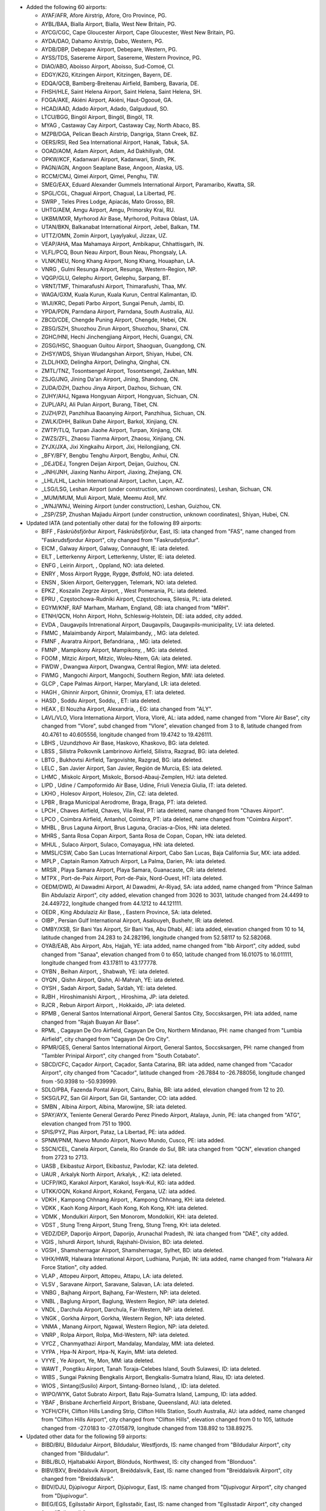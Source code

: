 * Added the following 60 airports:

  - AYAF/AFR, Afore Airstrip, Afore, Oro Province, PG.
  - AYBL/BAA, Bialla Airport, Bialla, West New Britain, PG.
  - AYCG/CGC, Cape Gloucester Airport, Cape Gloucester, West New Britain, PG.
  - AYDA/DAO, Dahamo Airstrip, Dabo, Western, PG.
  - AYDB/DBP, Debepare Airport, Debepare, Western, PG.
  - AYSS/TDS, Sasereme Airport, Sasereme, Western Province, PG.
  - DIAO/ABO, Aboisso Airport, Aboisso, Sud-Comoé, CI.
  - EDGY/KZG, Kitzingen Airport, Kitzingen, Bayern, DE.
  - EDQA/QCB, Bamberg-Breitenau Airfield, Bamberg, Bavaria, DE.
  - FHSH/HLE, Saint Helena Airport, Saint Helena, Saint Helena, SH.
  - FOGA/AKE, Akiéni Airport, Akiéni, Haut-Ogooué, GA.
  - HCAD/AAD, Adado Airport, Adado, Galguduud, SO.
  - LTCU/BGG, Bingöl Airport, Bingöl, Bingöl, TR.
  - MYAG    , Castaway Cay Airport, Castaway Cay, North Abaco, BS.
  - MZPB/DGA, Pelican Beach Airstrip, Dangriga, Stann Creek, BZ.
  - OERS/RSI, Red Sea International Airport, Hanak, Tabuk, SA.
  - OOAD/AOM, Adam Airport, Adam, Ad Dakhiliyah, OM.
  - OPKW/KCF, Kadanwari Airport, Kadanwari, Sindh, PK.
  - PAGN/AGN, Angoon Seaplane Base, Angoon, Alaska, US.
  - RCCM/CMJ, Qimei Airport, Qimei, Penghu, TW.
  - SMEG/EAX, Eduard Alexander Gummels International Airport, Paramaribo, Kwatta, SR.
  - SPGL/CGL, Chagual Airport, Chagual, La Libertad, PE.
  - SWRP    , Teles Pires Lodge, Apiacás, Mato Grosso, BR.
  - UHTG/AEM, Amgu Airport, Amgu, Primorsky Krai, RU.
  - UKBM/MXR, Myrhorod Air Base, Myrhorod, Poltava Oblast, UA.
  - UTAN/BKN, Balkanabat International Airport, Jebel, Balkan, TM.
  - UTTZ/OMN, Zomin Airport, Lyaylyakul, Jizzax, UZ.
  - VEAP/AHA, Maa Mahamaya Airport, Ambikapur, Chhattisgarh, IN.
  - VLFL/PCQ, Boun Neau Airport, Boun Neau, Phongsaly, LA.
  - VLNK/NEU, Nong Khang Airport, Nong Khang, Houaphan, LA.
  - VNRG    , Gulmi Resunga Airport, Resunga, Western-Region, NP.
  - VQGP/GLU, Gelephu Airport, Gelephu, Sarpang, BT.
  - VRNT/TMF, Thimarafushi Airport, Thimarafushi, Thaa, MV.
  - WAGA/GXM, Kuala Kurun, Kuala Kurun, Central Kalimantan, ID.
  - WIJI/KRC, Depati Parbo Airport, Sungai Penuh, Jambi, ID.
  - YPDA/PDN, Parndana Airport, Parndana, South Australia, AU.
  - ZBCD/CDE, Chengde Puning Airport, Chengde, Hebei, CN.
  - ZBSG/SZH, Shuozhou Zirun Airport, Shuozhou, Shanxi, CN.
  - ZGHC/HNI, Hechi Jinchengjiang Airport, Hechi, Guangxi, CN.
  - ZGSG/HSC, Shaoguan Guitou Airport, Shaoguan, Guangdong, CN.
  - ZHSY/WDS, Shiyan Wudangshan Airport, Shiyan, Hubei, CN.
  - ZLDL/HXD, Delingha Airport, Delingha, Qinghai, CN.
  - ZMTL/TNZ, Tosontsengel Airport, Tosontsengel, Zavkhan, MN.
  - ZSJG/JNG, Jining Da'an Airport, Jining, Shandong, CN.
  - ZUDA/DZH, Dazhou Jinya Airport, Dazhou, Sichuan, CN.
  - ZUHY/AHJ, Ngawa Hongyuan Airport, Hongyuan, Sichuan, CN.
  - ZUPL/APJ, Ali Pulan Airport, Burang, Tibet, CN.
  - ZUZH/PZI, Panzhihua Baoanying Airport, Panzhihua, Sichuan, CN.
  - ZWLK/DHH, Balikun Dahe Airport, Barkol, Xinjiang, CN.
  - ZWTP/TLQ, Turpan Jiaohe Airport, Turpan, Xinjiang, CN.
  - ZWZS/ZFL, Zhaosu Tianma Airport, Zhaosu, Xinjiang, CN.
  - ZYJX/JXA, Jixi Xingkaihu Airport, Jixi, Heilongjiang, CN.
  - _BFY/BFY, Bengbu Tenghu Airport, Bengbu, Anhui, CN.
  - _DEJ/DEJ, Tongren Deijan Airport, Deijan, Guizhou, CN.
  - _JNH/JNH, Jiaxing Nanhu Airport, Jiaxing, Zhejiang, CN.
  - _LHL/LHL, Lachin International Airport, Lachın, Laçın, AZ.
  - _LSG/LSG, Leshan Airport (under construction, unknown coordinates), Leshan, Sichuan, CN.
  - _MUM/MUM, Muli Airport, Malé, Meemu Atoll, MV.
  - _WNJ/WNJ, Weining Airport (under construction), Leshan, Guizhou, CN.
  - _ZSP/ZSP, Zhushan Majiadu Airport (under construction, unknown coordinates), Shiyan, Hubei, CN.

* Updated IATA (and potentially other data) for the following 89 airports:

  - BIFF    , Fáskrúðsfjörður Airport, Fáskrúðsfjörður, East, IS: iata changed from "FAS", name changed from
    "Faskrudsfjordur Airport", city changed from "Faskrudsfjordur".
  - EICM    , Galway Airport, Galway, Connaught, IE: iata deleted.
  - EILT    , Letterkenny Airport, Letterkenny, Ulster, IE: iata deleted.
  - ENFG    , Leirin Airport, , Oppland, NO: iata deleted.
  - ENRY    , Moss Airport Rygge, Rygge, Østfold, NO: iata deleted.
  - ENSN    , Skien Airport, Geiteryggen, Telemark, NO: iata deleted.
  - EPKZ    , Koszalin Zegrze Airport, , West Pomerania, PL: iata deleted.
  - EPRU    , Częstochowa-Rudniki Airport, Częstochowa, Silesia, PL: iata deleted.
  - EGYM/KNF, RAF Marham, Marham, England, GB: iata changed from "MRH".
  - ETNH/QCN, Hohn Airport, Hohn, Schleswig-Holstein, DE: iata added, city added.
  - EVDA    , Daugavpils Intrenational Airport, Daugavpils, Daugavpils-municipality, LV: iata deleted.
  - FMMC    , Malaimbandy Airport, Malaimbandy, , MG: iata deleted.
  - FMNF    , Avaratra Airport, Befandriana, , MG: iata deleted.
  - FMNP    , Mampikony Airport, Mampikony, , MG: iata deleted.
  - FOOM    , Mitzic Airport, Mitzic, Woleu-Ntem, GA: iata deleted.
  - FWDW    , Dwangwa Airport, Dwangwa, Central Region, MW: iata deleted.
  - FWMG    , Mangochi Airport, Mangochi, Southern Region, MW: iata deleted.
  - GLCP    , Cape Palmas Airport, Harper, Maryland, LR: iata deleted.
  - HAGH    , Ghinnir Airport, Ghinnir, Oromiya, ET: iata deleted.
  - HASD    , Soddu Airport, Soddu, , ET: iata deleted.
  - HEAX    , El Nouzha Airport, Alexandria, , EG: iata changed from "ALY".
  - LAVL/VLO, Vlora Internationa Airport, Vlora, Vlorë, AL: iata added, name changed from "Vlore Air Base", city changed
    from "Vlore", subd changed from "Vlore", elevation changed from 3 to 8, latitude changed from 40.4761 to 40.605556,
    longitude changed from 19.4742 to 19.426111.
  - LBHS    , Uzundzhovo Air Base, Haskovo, Khaskovo, BG: iata deleted.
  - LBSS    , Silistra Polkovnik Lambrinovo Airfield, Silistra, Razgrad, BG: iata deleted.
  - LBTG    , Bukhovtsi Airfield, Targovishte, Razgrad, BG: iata deleted.
  - LELC    , San Javier Airport, San Javier, Región de Murcia, ES: iata deleted.
  - LHMC    , Miskolc Airport, Miskolc, Borsod-Abauj-Zemplen, HU: iata deleted.
  - LIPD    , Udine / Campoformido Air Base, Udine, Friuli Venezia Giulia, IT: iata deleted.
  - LKHO    , Holesov Airport, Holesov, Zlin, CZ: iata deleted.
  - LPBR    , Braga Municipal Aerodrome, Braga, Braga, PT: iata deleted.
  - LPCH    , Chaves Airfield, Chaves, Vila Real, PT: iata deleted, name changed from "Chaves Airport".
  - LPCO    , Coimbra Airfield, Antanhol, Coimbra, PT: iata deleted, name changed from "Coimbra Airport".
  - MHBL    , Brus Laguna Airport, Brus Laguna, Gracias-a-Dios, HN: iata deleted.
  - MHRS    , Santa Rosa Copan Airport, Santa Rosa de Copan, Copan, HN: iata deleted.
  - MHUL    , Sulaco Airport, Sulaco, Comayagua, HN: iata deleted.
  - MMSL/CSW, Cabo San Lucas International Airport, Cabo San Lucas, Baja California Sur, MX: iata added.
  - MPLP    , Captain Ramon Xatruch Airport, La Palma, Darien, PA: iata deleted.
  - MRSR    , Playa Samara Airport, Playa Samara, Guanacaste, CR: iata deleted.
  - MTPX    , Port-de-Paix Airport, Port-de-Paix, Nord-Ouest, HT: iata deleted.
  - OEDM/DWD, Al Dawadmi Airport, Al Dawadmi, Ar-Riyaḑ, SA: iata added, name changed from "Prince Salman Bin Abdulaziz
    Airport", city added, elevation changed from 3026 to 3031, latitude changed from 24.4499 to 24.449722, longitude
    changed from 44.1212 to 44.121111.
  - OEDR    , King Abdulaziz Air Base, , Eastern Province, SA: iata deleted.
  - OIBP    , Persian Gulf International Airport, Asalouyeh, Bushehr, IR: iata deleted.
  - OMBY/XSB, Sir Bani Yas Airport, Sir Bani Yas, Abu Dhabi, AE: iata added, elevation changed from 10 to 14, latitude
    changed from 24.283 to 24.282196, longitude changed from 52.58117 to 52.582068.
  - OYAB/EAB, Abs Airport, Abs, Hajjah, YE: iata added, name changed from "Ibb Airport", city added, subd changed from
    "Sanaa", elevation changed from 0 to 650, latitude changed from 16.01075 to 16.011111, longitude changed from
    43.17811 to 43.177778.
  - OYBN    , Beihan Airport, , Shabwah, YE: iata deleted.
  - OYQN    , Qishn Airport, Qishn, Al-Mahrah, YE: iata deleted.
  - OYSH    , Sadah Airport, Sadah, Sa‘dah, YE: iata deleted.
  - RJBH    , Hiroshimanishi Airport, , Hiroshima, JP: iata deleted.
  - RJCR    , Rebun Airport Airport, , Hokkaido, JP: iata deleted.
  - RPMB    , General Santos International Airport, General Santos City, Soccsksargen, PH: iata added, name changed from
    "Rajah Buayan Air Base".
  - RPML    , Cagayan De Oro Airfield, Cagayan De Oro, Northern Mindanao, PH: name changed from "Lumbia Airfield", city
    changed from "Cagayan De Oro City".
  - RPMR/GES, General Santos International Airport, General Santos, Soccsksargen, PH: name changed from "Tambler
    Prinipal Airport", city changed from "South Cotabato".
  - SBCD/CFC, Caçador Airport, Caçador, Santa Catarina, BR: iata added, name changed from "Cacador Airport", city
    changed from "Cacador", latitude changed from -26.7884 to -26.788056, longitude changed from -50.9398 to -50.939999.
  - SDLO/PBA, Fazenda Pontal Airport, Cairu, Bahia, BR: iata added, elevation changed from 12 to 20.
  - SKSG/LPZ, San Gil Airport, San Gil, Santander, CO: iata added.
  - SMBN    , Albina Airport, Albina, Marowijne, SR: iata deleted.
  - SPAY/AYX, Teniente General Gerardo Perez Pinedo Airport, Atalaya, Junin, PE: iata changed from "ATG", elevation
    changed from 751 to 1900.
  - SPIS/PYZ, Pias Airport, Pataz, La Libertad, PE: iata added.
  - SPNM/PNM, Nuevo Mundo Airport, Nuevo Mundo, Cusco, PE: iata added.
  - SSCN/CEL, Canela Airport, Canela, Rio Grande do Sul, BR: iata changed from "QCN", elevation changed from 2723 to
    2713.
  - UASB    , Ekibastuz Airport, Ekibastuz, Pavlodar, KZ: iata deleted.
  - UAUR    , Arkalyk North Airport, Arkalyk, , KZ: iata deleted.
  - UCFP/IKG, Karakol Airport, Karakol, Issyk-Kul, KG: iata added.
  - UTKK/OQN, Kokand Airport, Kokand, Fergana, UZ: iata added.
  - VDKH    , Kampong Chhnang Airport, , Kampong Chhnang, KH: iata deleted.
  - VDKK    , Kaoh Kong Airport, Kaoh Kong, Koh Kong, KH: iata deleted.
  - VDMK    , Mondulkiri Airport, Sen Monorom, Mondolkiri, KH: iata deleted.
  - VDST    , Stung Treng Airport, Stung Treng, Stung Treng, KH: iata deleted.
  - VEDZ/DEP, Daporijo Airport, Daporijo, Arunachal Pradesh, IN: iata changed from "DAE", city added.
  - VGIS    , Ishurdi Airport, Ishurdi, Rajshahi-Division, BD: iata deleted.
  - VGSH    , Shamshernagar Airport, Shamshernagar, Sylhet, BD: iata deleted.
  - VIHX/HWR, Halwara International Airport, Ludhiana, Punjab, IN: iata added, name changed from "Halwara Air Force
    Station", city added.
  - VLAP    , Attopeu Airport, Attopeu, Attapu, LA: iata deleted.
  - VLSV    , Saravane Airport, Saravane, Salavan, LA: iata deleted.
  - VNBG    , Bajhang Airport, Bajhang, Far-Western, NP: iata deleted.
  - VNBL    , Baglung Airport, Baglung, Western Region, NP: iata deleted.
  - VNDL    , Darchula Airport, Darchula, Far-Western, NP: iata deleted.
  - VNGK    , Gorkha Airport, Gorkha, Western Region, NP: iata deleted.
  - VNMA    , Manang Airport, Ngawal, Western Region, NP: iata deleted.
  - VNRP    , Rolpa Airport, Rolpa, Mid-Western, NP: iata deleted.
  - VYCZ    , Chanmyathazi Airport, Mandalay, Mandalay, MM: iata deleted.
  - VYPA    , Hpa-N Airport, Hpa-N, Kayin, MM: iata deleted.
  - VYYE    , Ye Airport, Ye, Mon, MM: iata deleted.
  - WAWT    , Pongtiku Airport, Tanah Toraja-Celebes Island, South Sulawesi, ID: iata deleted.
  - WIBS    , Sungai Pakning Bengkalis Airport, Bengkalis-Sumatra Island, Riau, ID: iata deleted.
  - WIOS    , Sintang(Susilo) Airport, Sintang-Borneo Island, , ID: iata deleted.
  - WIPO/WYK, Gatot Subrato Airport, Batu Raja-Sumatra Island, Lampung, ID: iata added.
  - YBAF    , Brisbane Archerfield Airport, Brisbane, Queensland, AU: iata deleted.
  - YCFH/CFH, Clifton Hills Landing Strip, Clifton Hills Station, South Australia, AU: iata added, name changed from
    "Clifton Hills Airport", city changed from "Clifton Hills", elevation changed from 0 to 105, latitude changed from
    -27.0183 to -27.015879, longitude changed from 138.892 to 138.89275.

* Updated other data for the following 59 airports:

  - BIBD/BIU, Bíldudalur Airport, Bíldudalur, Westfjords, IS: name changed from "Bildudalur Airport", city changed from
    "Bildudalur".
  - BIBL/BLO, Hjaltabakki Airport, Blönduós, Northwest, IS: city changed from "Blonduos".
  - BIBV/BXV, Breiðdalsvík Airport, Breiðdalsvík, East, IS: name changed from "Breiddalsvik Airport", city changed from
    "Breiddalsvik".
  - BIDV/DJU, Djúpivogur Airport, Djúpivogur, East, IS: name changed from "Djupivogur Airport", city changed from
    "Djupivogur".
  - BIEG/EGS, Egilsstaðir Airport, Egilsstaðir, East, IS: name changed from "Egilsstadir Airport", city changed from
    "Egilsstadir".
  - BIFM/FAG, Fagurhólsmýri Airport, Fagurhólsmýri, East, IS: name changed from "Fagurholsmyri Airport", city changed
    from "Fagurholsmyri".
  - BIGF/GUU, Grundarfjörður Airport, Grundarfjörður, West, IS: name changed from "Grundarfjordur Airport", city changed
    from "Grundarfjordur".
  - BIGJ/GJR, Gjögur Airport, Gjögur, Westfjords, IS: name changed from "Gjogur Airport", city changed from "Gjogur".
  - BIGR/GRY, Grímsey Airport, Grímsey, Northeast, IS: name changed from "Grimsey Airport", city changed from "Grimsey".
  - BIHK/HVK, Hólmavík Airport, Hólmavík, Westfjords, IS: name changed from "Holmavik Airport", city changed from
    "Holmavik".
  - BIHN/HFN, Hornafjörðu Airport, Höfn, East, IS: name changed from "Hornafjordur Airport", city changed from
    "Hornafjordur".
  - BIHU/HZK, Húsavík Airport, Húsavík, Northeast, IS: name changed from "Husavik Airport", city changed from "Husavik".
  - BIIS/IFJ, Ísafjörður Airport, Ísafjörður, Westfjords, IS: name changed from "Isafjordur Airport", city changed from
    "Isafjordur".
  - BIKP/OPA, Kópasker Airport, Kópasker, Northeast, IS: name changed from "Kopasker Airport", city changed from
    "Kopasker".
  - BIKR/SAK, Sauðárkrókur Airport, Sauðárkrókur, Northwest, IS: name changed from "Saudarkrokur Airport", city changed
    from "Saudarkrokur".
  - BINF/NOR, Norðfjörður Airport, Norðfjörður, East, IS: name changed from "Nordfjordur Airport", city changed from
    "Nordfjordur".
  - BIOF/OFJ, Ólafsfjörður Airport, Ólafsfjörður, Northeast, IS: name changed from "Olafsfjordur Airport", city changed
    from "Olafsfjordur".
  - BIRG/RFN, Raufarhöfn Airport, Raufarhöfn, Northeast, IS: name changed from "Raufarhofn Airport", city changed from
    "Raufarhofn".
  - BIRL/MVA, Mývatn Airport, Reykjahlíð, Northeast, IS: name changed from "Reykjahlid Airport", city changed from
    "Myvatn".
  - BISI/SIJ, Siglufjörður Airport, Siglufjörður, Northeast, IS: name changed from "Siglufjordur Airport", city changed
    from "Siglufjordur".
  - BIST/SYK, Stykkishólmur Airport, Stykkishólmur, West, IS: name changed from "Stykkisholmur Airport", city changed
    from "Stykkisholmur".
  - BITE/TEY, Þingeyri (Thingeyri) Airport, Þingeyri, Westfjords, IS: name changed from "Tingeyri Airport", city changed
    from "Tingeyri".
  - BITN/THO, Þórshöfn (Thorshofn) Airport, Þórshöfn, Northeast, IS: name changed from "Thorshofn Airport", city changed
    from "Thorshofn".
  - BIVO/VPN, Vopnafjörður Airport, Vopnafjörður, East, IS: name changed from "Vopnafjordur Airport", city changed from
    "Vopnafjordur".
  - DAOI/CFK, Chlef Aboubakr Belkaid Airport, Chlef, Chlef, DZ: name changed from "Aboubakr Belkaid Chlef Airport",
    latitude changed from 36.217 to 36.216828, longitude changed from 1.34 to 1.340739.
  - FLND    , Peter Zuze Air Force Base, Ndola, Copperbelt, ZM: name changed from "Ndola Airport".
  - FZGA/LIQ, Lisala Airport, Lisala, Mongola, CD: city added, subd changed from "Equateur", latitude changed from
    2.17066 to 2.170984, longitude changed from 21.4969 to 21.497129, tz changed from "Africa/Kinshasa" to
    "Africa/Lubumbashi".
  - LFSL/BVE, Brive Souillac Airport, Nespouls, Nouvelle-Aquitaine, FR: city changed from "Limousin".
  - LPAR    , Alverca Airport, Alverca, Lisbon, PT: city changed from "Alverca do Ribatejo", subd changed from "Lisboa",
    latitude changed from 38.8833 to 38.885362, longitude changed from -9.0301 to -9.028311.
  - LPCB    , Castelo Branco Airport, Castelo Branco, Castelo Branco, PT: city added.
  - OENG/EAM, Nejran Airport, Nejran, Najran, SA: city added, subd added, elevation changed from 3982 to 3983.
  - OIAG/AKW, Aghajari Airport, Omidiyeh, Khuzestan, IR: city added.
  - RPMR/GES, General Santos International Airport, General Santos, Soccsksargen, PH: name changed from "Tambler
    Prinipal Airport", city changed from "South Cotabato".
  - RPMY/CGY, Laguindingan Intl, Laguindingan, Northern Mindanao, PH: city changed from "Cagayan de Oro".
  - SBSV/SSA, Deputado Luiz Eduardo Magalhaes International Airport, Salvador, Bahia, BR: latitude changed from
    -12.90861 to -12.908624, longitude changed from -38.3225 to -38.32288.
  - SNLB    , Fazenda Magdalena, Lábrea, Bahia, BR: name changed from "Livramento do Brumado Airport", city changed from
    "Livramento Do Brumado", elevation changed from 1559 to 466, latitude changed from -13.6506 to -9.203056, longitude
    changed from -41.8339 to -65.708611, tz changed from "America/Bahia" to "America/Manaus".
  - SSLI    , Fazenda Nova Piuva, Aquidauana, Mato Grosso do Sul, BR: name changed from "Estancia Portal do Sol
    Airport", city changed from "Itirapina", subd changed from "São Paulo", elevation changed from 2425 to 499, latitude
    changed from -22.16528 to -19.864331, longitude changed from -47.89278 to -55.512951, tz changed from
    "America/Sao_Paulo" to "America/Campo_Grande".
  - SSOU/AIR, Aripuanã Airport, Aripuanã, Mato Grosso, BR: subd changed from "Minas Gerais".
  - UBBA    , Akstafa Airport, Akstafa, Ağstafa, AZ: subd changed from "Agstafa".
  - UBBB/GYD, Heydar Aliyev International Airport, Baku, Bakı, AZ: subd changed from "Baki".
  - UBBG/GNJ, Ganja Airport, Ganja, Gəncə-City, AZ: subd changed from "Goygol-Rayon".
  - UBBN/NAJ, Nakhchivan Airport, Nakhchivan, Naxçıvan Muxtar Respublikası, AZ: subd changed from "Nakhichevan".
  - UBBZ/ZZE, Zangilan International Airport, Zangilan, Zəngilan, AZ: subd changed from "Zangilan".
  - VAOZ/ISK, Ozar Airport, Nasik, Maharashtra, IN: name changed from "Ozar Air Force Station".
  - VEAT/IXA, Agartala Airport, Agartala, Tripura, IN: elevation changed from 46 to 56, latitude changed from 23.887 to
    23.890667, longitude changed from 91.2404 to 91.239333.
  - VILD/LUH, Ludhiana Airport, Ludhiana, Punjab, IN: city added, latitude changed from 30.8547 to 30.855833, longitude
    changed from 75.9526 to 75.950556.
  - VNPK/PKR, Pokhara Airport, Pokhara, Western Region, NP: elevation changed from 2712 to 2696.
  - VRMO/GKK, Kooddoo Airport, Kooddoo, Gaafu Alifu Atoll, MV: subd changed from "Gaaf Alif", latitude changed from
    0.73333 to 0.733078, longitude changed from 73.43417 to 73.434202.
  - WAJJ/DJJ, Sentani International Airport, Jayapura-Papua Island, Papua, ID: name changed from "Sentani Airport".
  - WIEE/PDG, Minangkabau Airport, Ketaping/Padang-Sumatra Island, West Sumatra, ID: subd changed from "Ketaping".
  - WIMG    , Sutan Sjahrir Air Force Base, Padang-Sumatra Island, , ID: name changed from "Tabing Airport".
  - YGDW    , Granite Downs Airport, , South Australia, AU: elevation changed from 337 to 1122.
  - YMES    , RAAF Base East Sale, East Sale, Victoria, AU: city added.
  - YPKG/KGI, Kalgoorlie-Boulder Airport, Kalgoorlie, Western Australia, AU: name changed from "Kalgoorlie Boulder
    Airport", latitude changed from -30.7894 to -30.789444, longitude changed from 121.462 to 121.461667.
  - YTGT/GTS, The Granites Airport, The Granites, Northern Territory, AU: city added, elevation changed from 0 to 1299.
  - YWSL/SXE, West Sale Airport, West Sale, Victoria, AU: city added.
  - ZKPY/FNJ, Pyongyang International Airport, Pyongyang, South Pyongan, KP: name changed from "Sunan International
    Airport".
  - ZUTR/TEN, Tongren Fenghuang Airport, , Guizhou, CN: elevation changed from 0 to 2313.
  - _KBH/KBH, Buzwagi Airport, Kahama, Shinyanga, TZ: name changed from "Buzwagi", lid added to "TZ-0146".

* Removed the following 14 airports:

  - BIPA/PFJ, Patreksfjordur Airport, Patreksfjordur, Westfjords, IS.
  - ENSA    , Svea Airport, Svea, Svalbard, NO.
  - EPBP/BXP, Biala Podlaska Airport, Biala Podlaska, Lublin, PL.
  - ETEJ    , Bamberg-Breitenau Airport, Bamberg, Bayern, DE.
  - ETIN/KZG, Kitzingen Army Air Field, , Bayern, DE.
  - LFBV    , Brive-La Roche Airport, Brive-la-Gaillarde, Nouvelle-Aquitaine, FR.
  - MDSB    , Sabana de Mar Airport, Sabana de Mar, Hato-Mayor, DO.
  - OEDW/DWD, Dawadmi Domestic Airport, Dawadmi, Ar-Riyaḑ, SA.
  - SKIO    , Cicuco Airport, Limon, Bolivar, CO.
  - VDKT    , Kratie Airport, Kratie, Kratie, KH.
  - VLSN/NEU, Sam Neua Airport, , Houaphan, LA.
  - WALV/BYQ, Bunyu Airport, Bunju Island, North Kalimantan, ID.
  - WRKB    , Padhameleda Airport, Bajawa-Flores Island, East Nusa Tenggara, ID.
  - ZLJN/JNG, Jining Qufu Airport, Jining, Shandong, CN.
